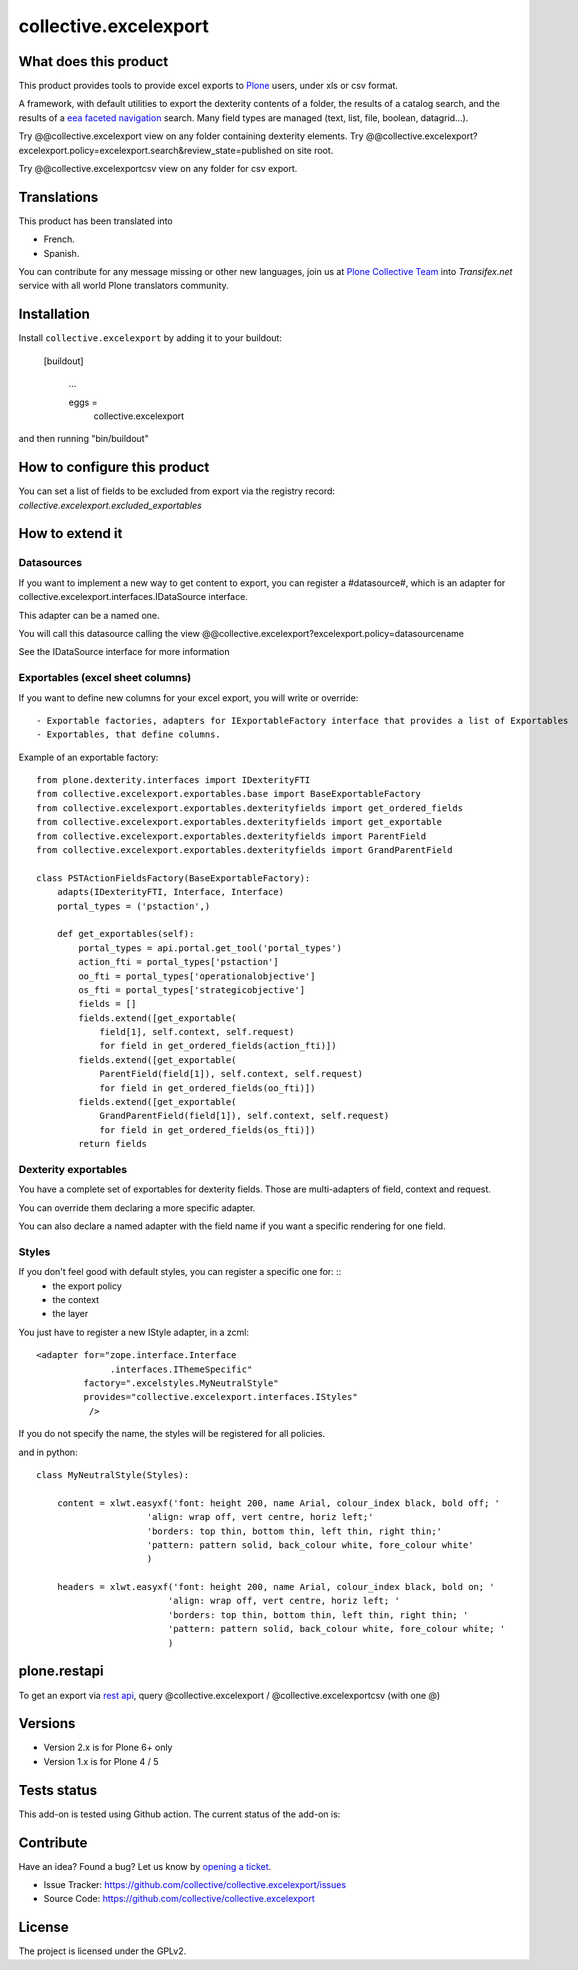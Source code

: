 ======================
collective.excelexport
======================

What does this product
======================

This product provides tools to provide excel exports to `Plone`_ users,
under xls or csv format.

A framework, with default utilities to export the dexterity contents of a folder,
the results of a catalog search,
and the results of a `eea faceted navigation`_ search.
Many field types are managed (text, list, file, boolean, datagrid...).

Try @@collective.excelexport view on any folder containing dexterity elements.
Try @@collective.excelexport?excelexport.policy=excelexport.search&review_state=published on site root.

Try @@collective.excelexportcsv view on any folder for csv export.


Translations
============

This product has been translated into

- French.

- Spanish.

You can contribute for any message missing or other new languages, join us at
`Plone Collective Team <https://www.transifex.com/plone/plone-collective/>`_
into *Transifex.net* service with all world Plone translators community.


Installation
============

Install ``collective.excelexport`` by adding it to your buildout:

   [buildout]

    ...

    eggs =
        collective.excelexport


and then running "bin/buildout"


How to configure this product
=============================

You can set a list of fields to be excluded from export via the registry record:
*collective.excelexport.excluded_exportables*


How to extend it
================

Datasources
-----------

If you want to implement a new way to get content to export,
you can register a #datasource#, which is an adapter for
collective.excelexport.interfaces.IDataSource interface.

This adapter can be a named one.

You will call this datasource calling the view @@collective.excelexport?excelexport.policy=datasourcename

See the IDataSource interface for more information



Exportables (excel sheet columns)
---------------------------------

If you want to define new columns for your excel export, you will write or override: ::

  - Exportable factories, adapters for IExportableFactory interface that provides a list of Exportables
  - Exportables, that define columns.

Example of an exportable factory: ::

    from plone.dexterity.interfaces import IDexterityFTI
    from collective.excelexport.exportables.base import BaseExportableFactory
    from collective.excelexport.exportables.dexterityfields import get_ordered_fields
    from collective.excelexport.exportables.dexterityfields import get_exportable
    from collective.excelexport.exportables.dexterityfields import ParentField
    from collective.excelexport.exportables.dexterityfields import GrandParentField

    class PSTActionFieldsFactory(BaseExportableFactory):
        adapts(IDexterityFTI, Interface, Interface)
        portal_types = ('pstaction',)

        def get_exportables(self):
            portal_types = api.portal.get_tool('portal_types')
            action_fti = portal_types['pstaction']
            oo_fti = portal_types['operationalobjective']
            os_fti = portal_types['strategicobjective']
            fields = []
            fields.extend([get_exportable(
                field[1], self.context, self.request)
                for field in get_ordered_fields(action_fti)])
            fields.extend([get_exportable(
                ParentField(field[1]), self.context, self.request)
                for field in get_ordered_fields(oo_fti)])
            fields.extend([get_exportable(
                GrandParentField(field[1]), self.context, self.request)
                for field in get_ordered_fields(os_fti)])
            return fields


Dexterity exportables
---------------------

You have a complete set of exportables for dexterity fields.
Those are multi-adapters of field, context and request.

You can override them declaring a more specific adapter.

You can also declare a named adapter with the field name if you want a specific
rendering for one field.


Styles
------

If you don't feel good with default styles, you can register a specific one for: ::
  - the export policy
  - the context
  - the layer

You just have to register a new IStyle adapter, in a zcml: ::

    <adapter for="zope.interface.Interface
                  .interfaces.IThemeSpecific"
             factory=".excelstyles.MyNeutralStyle"
             provides="collective.excelexport.interfaces.IStyles"
              />

If you do not specify the name, the styles will be registered for all policies.

and in python: ::


	class MyNeutralStyle(Styles):

	    content = xlwt.easyxf('font: height 200, name Arial, colour_index black, bold off; '
	                     'align: wrap off, vert centre, horiz left;'
	                     'borders: top thin, bottom thin, left thin, right thin;'
	                     'pattern: pattern solid, back_colour white, fore_colour white'
	                     )

	    headers = xlwt.easyxf('font: height 200, name Arial, colour_index black, bold on; '
	                         'align: wrap off, vert centre, horiz left; '
	                         'borders: top thin, bottom thin, left thin, right thin; '
	                         'pattern: pattern solid, back_colour white, fore_colour white; '
	                         )

plone.restapi
=============

To get an export via `rest api`_, query @collective.excelexport / @collective.excelexportcsv (with one @)


Versions
========

- Version 2.x is for Plone 6+ only
- Version 1.x is for Plone 4 / 5


Tests status
============

This add-on is tested using Github action. The current status of the add-on is:

.. image:: https://github.com/collective/collective.excelexport/actions/workflows/main.yml/badge.svg
    :target: https://github.com/collective/collective.excelexport/actions/workflows/main.yml

.. image:: https://coveralls.io/repos/github/collective/collective.excelexport/badge.svg
    :target: https://coveralls.io/github/collective/collective.excelexport

.. image:: http://img.shields.io/pypi/v/collective.excelexport.svg
   :alt: PyPI badge
   :target: https://pypi.org/project/collective.excelexport


Contribute
==========

Have an idea? Found a bug? Let us know by `opening a ticket`_.

- Issue Tracker: https://github.com/collective/collective.excelexport/issues
- Source Code: https://github.com/collective/collective.excelexport


License
=======

The project is licensed under the GPLv2.

.. _Plone: https://plone.org/
.. _`eea faceted navigation`: http://eea.github.io/docs/eea.facetednavigation/index.html
.. _`rest api`: https://pypi.org/project/plone.restapi/
.. _`opening a ticket`: https://github.com/collective/collective.excelexport/issues
